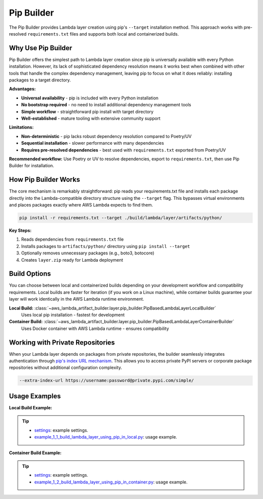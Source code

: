 Pip Builder
==============================================================================
The Pip Builder provides Lambda layer creation using pip's ``--target`` installation method. This approach works with pre-resolved ``requirements.txt`` files and supports both local and containerized builds.


Why Use Pip Builder
------------------------------------------------------------------------------
Pip Builder offers the simplest path to Lambda layer creation since pip is universally available with every Python installation. However, its lack of sophisticated dependency resolution means it works best when combined with other tools that handle the complex dependency management, leaving pip to focus on what it does reliably: installing packages to a target directory.

**Advantages:**

- **Universal availability** - pip is included with every Python installation
- **No bootstrap required** - no need to install additional dependency management tools  
- **Simple workflow** - straightforward pip install with target directory
- **Well-established** - mature tooling with extensive community support

**Limitations:**

- **Non-deterministic** - pip lacks robust dependency resolution compared to Poetry/UV
- **Sequential installation** - slower performance with many dependencies
- **Requires pre-resolved dependencies** - best used with ``requirements.txt`` exported from Poetry/UV

**Recommended workflow:** Use Poetry or UV to resolve dependencies, export to ``requirements.txt``, then use Pip Builder for installation.


How Pip Builder Works  
------------------------------------------------------------------------------
The core mechanism is remarkably straightforward: pip reads your requirements.txt file and installs each package directly into the Lambda-compatible directory structure using the ``--target`` flag. This bypasses virtual environments and places packages exactly where AWS Lambda expects to find them.

.. code-block:: bash

    pip install -r requirements.txt --target ./build/lambda/layer/artifacts/python/

**Key Steps:**

1. Reads dependencies from ``requirements.txt`` file
2. Installs packages to ``artifacts/python/`` directory using ``pip install --target``  
3. Optionally removes unnecessary packages (e.g., boto3, botocore)
4. Creates ``layer.zip`` ready for Lambda deployment


Build Options
------------------------------------------------------------------------------
You can choose between local and containerized builds depending on your development workflow and compatibility requirements. Local builds are faster for iteration (if you work on a Linux machine), while container builds guarantee your layer will work identically in the AWS Lambda runtime environment.

**Local Build:** :class:`~aws_lambda_artifact_builder.layer.pip_builder.PipBasedLambdaLayerLocalBuilder`
    Uses local pip installation - fastest for development

**Container Build:** :class:`~aws_lambda_artifact_builder.layer.pip_builder.PipBasedLambdaLayerContainerBuilder`
    Uses Docker container with AWS Lambda runtime - ensures compatibility


Working with Private Repositories
------------------------------------------------------------------------------
When your Lambda layer depends on packages from private repositories, the builder seamlessly integrates authentication through `pip's index URL mechanism <https://pip.pypa.io/en/stable/cli/pip_install/#finding-packages>`_. This allows you to access private PyPI servers or corporate package repositories without additional configuration complexity.

.. code-block:: bash

    --extra-index-url https://username:password@private.pypi.com/simple/


Usage Examples
------------------------------------------------------------------------------
**Local Build Example:**

.. tip::

    - `settings <https://github.com/MacHu-GWU/aws_lambda_artifact_builder-project/blob/main/example_repo/settings.py>`_: example settings.
    - `example_1_1_build_lambda_layer_using_pip_in_local.py <https://github.com/MacHu-GWU/aws_lambda_artifact_builder-project/blob/main/example_repo/example_1_1_build_lambda_layer_using_pip_in_local.py>`_: usage example.

**Container Build Example:**

.. tip::

    - `settings <https://github.com/MacHu-GWU/aws_lambda_artifact_builder-project/blob/main/example_repo/settings.py>`_: example settings.
    - `example_1_2_build_lambda_layer_using_pip_in_container.py <https://github.com/MacHu-GWU/aws_lambda_artifact_builder-project/blob/main/example_repo/example_1_2_build_lambda_layer_using_pip_in_container.py>`_: usage example.
